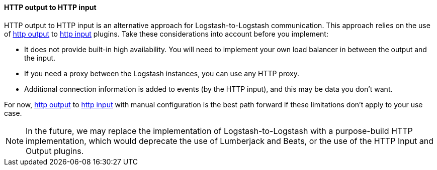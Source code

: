 [[ls-to-ls-http]]
==== HTTP output to HTTP input

HTTP output to HTTP input is an alternative approach for Logstash-to-Logstash communication. This approach relies on the use of <<plugins-outputs-http,http output>> to <<plugins-inputs-http,http input>> plugins.
Take these considerations into account before you implement:

* It does not provide built-in high availability. You will need to implement your own load balancer in between the output and the input. 
* If you need a proxy between the Logstash instances, you can use any HTTP proxy. 
* Additional connection information is added to events (by the HTTP input), and this may be data you don't want.

For now, <<plugins-outputs-http,http output>> to <<plugins-inputs-http,http input>> with manual configuration is the best path forward if these limitations don't apply to your use case.

NOTE: In the future, we may replace the implementation of Logstash-to-Logstash with a purpose-build HTTP implementation, which would deprecate the use of Lumberjack and Beats, or the use of the HTTP Input and Output plugins.
